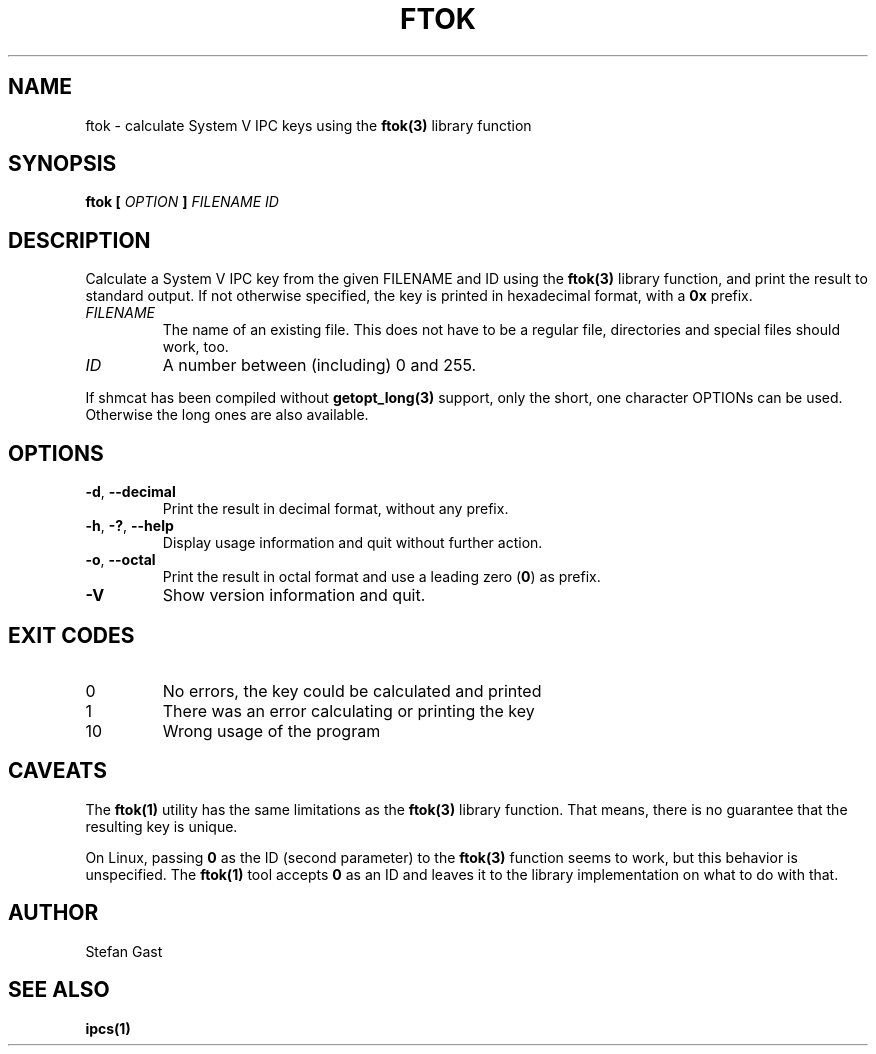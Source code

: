 .TH FTOK "1" "March 2012" "ftok(1)"
.SH NAME
ftok \- calculate System V IPC keys using the \fBftok(3)\fR library function
.SH SYNOPSIS
.B ftok [
.I OPTION
.B ]
.I FILENAME ID
.SH DESCRIPTION
Calculate a System V IPC key from the given FILENAME and ID using the
\fBftok(3)\fR library function, and print the result to standard output.
If not otherwise specified, the key is printed in hexadecimal format, with
a \fB0x\fR prefix.
.PP
.TP
\fIFILENAME\fR
The name of an existing file. This does not have to be a regular file,
directories and special files should work, too.
.TP
\fIID\fR
A number between (including) 0 and 255.
.PP
If shmcat has been compiled without \fBgetopt_long(3)\fR support, only the
short, one character OPTIONs can be used. Otherwise the long ones
are also available.
.SH OPTIONS
.TP
\fB-d\fR, \fB--decimal\fR
Print the result in decimal format, without any prefix.
.TP
\fB-h\fR, \fB-?\fR, \fB--help\fR
Display usage information and quit without further action.
.TP
\fB-o\fR, \fB--octal\fR
Print the result in octal format and use a leading zero (\fB0\fR) as prefix.
.TP
\fB-V\fR
Show version information and quit.
.SH EXIT CODES
.TP
0
No errors, the key could be calculated and printed
.TP
1
There was an error calculating or printing the key
.TP
10
Wrong usage of the program
.SH CAVEATS
The \fBftok(1)\fR utility has the same limitations as the \fBftok(3)\fR library
function. That means, there is no guarantee that the resulting key is unique.
.PP
On Linux, passing \fB0\fR as the ID (second parameter) to the \fBftok(3)\fR
function seems to work, but this behavior is unspecified. The \fBftok(1)\fR
tool accepts \fB0\fR as an ID and leaves it to the library implementation on
what to do with that.
.SH AUTHOR
Stefan Gast
.SH "SEE ALSO"
.BR ipcs(1)
